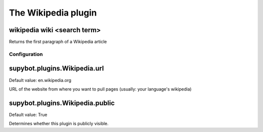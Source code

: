 
.. _plugin-wikipedia:

The Wikipedia plugin
====================

.. _command-wikipedia-wiki:

wikipedia wiki <search term>
^^^^^^^^^^^^^^^^^^^^^^^^^^^^

Returns the first paragraph of a Wikipedia article



.. _plugin-wikipedia-config:

Configuration
-------------

.. _supybot.plugins.Wikipedia.url:

supybot.plugins.Wikipedia.url
^^^^^^^^^^^^^^^^^^^^^^^^^^^^^

Default value: en.wikipedia.org

URL of the website from where you want to pull pages (usually: your language's wikipedia)

.. _supybot.plugins.Wikipedia.public:

supybot.plugins.Wikipedia.public
^^^^^^^^^^^^^^^^^^^^^^^^^^^^^^^^

Default value: True

Determines whether this plugin is publicly visible.

